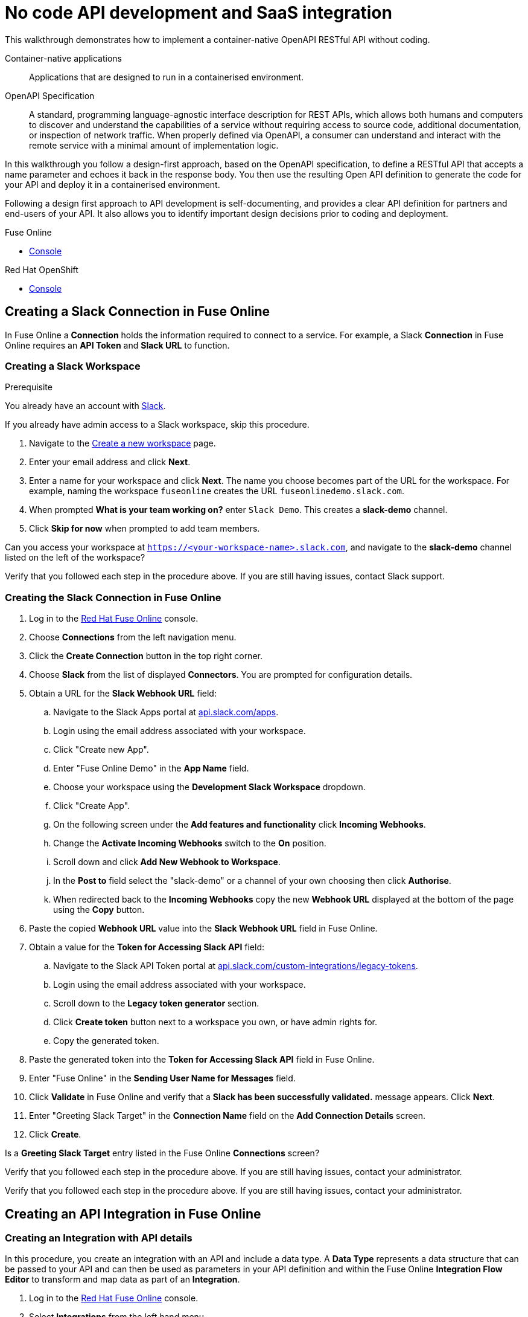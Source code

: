 // tag::master-1[]

:walkthrough: No code API development and SaaS integration
:fuse-version: 7.2
:3scale-version: 7.2
:fuse-url: https://eval.apps.city.openshiftworkshop.com/
:3scale-url: https://eval.apps.city.openshiftworkshop.com/

[id='no-code-container-native-api-development']

= {walkthrough}

This walkthrough demonstrates how to implement a container-native OpenAPI RESTful API without coding.

Container-native applications::
Applications that are designed to run in a containerised environment.

// This is taken right from https://github.com/OAI/OpenAPI-Specification
OpenAPI Specification::
A standard, programming language-agnostic interface description for REST APIs, which allows both humans and computers to discover and understand the capabilities of a service without requiring access to source code, additional documentation, or inspection of network traffic. When properly defined via OpenAPI, a consumer can understand and interact with the remote service with a minimal amount of implementation logic.

In this walkthrough you follow a design-first approach, based on the OpenAPI specification, to define a RESTful API that accepts a name parameter and echoes it back in the response body. 
You then use the resulting Open API definition to generate the code for your API and deploy it in a containerised environment.

Following a design first approach to API development is self-documenting, and provides a clear API definition for partners and end-users of your API.
It also allows you to identify important design decisions prior to coding and deployment.

[type=walkthroughResource,serviceName=fuse]
.Fuse Online
****
* link:{fuse-url}[Console, window="_blank"]
****

[type=walkthroughResource,serviceName=openshift]
.Red Hat OpenShift
****
* link:{openshift-host}/console[Console, window="_blank"]
****

// end::master-1[]

[time=10]
== Creating a Slack Connection in Fuse Online

In Fuse Online a *Connection* holds the information required to connect to a service.
For example, a Slack *Connection* in Fuse Online requires an *API Token* and *Slack URL* to function. 

=== Creating a Slack Workspace

.Prerequisite
You already have an account with link:https://slack.com/[Slack].

If you already have admin access to a Slack workspace, skip this procedure.

. Navigate to the link:https://slack.com/create[Create a new workspace, window="_blank"] page.

. Enter your email address and click *Next*.

. Enter a name for your workspace and click *Next*.
The name you choose becomes part of the URL for the workspace. 
For example, naming the workspace `fuseonline` creates the URL `fuseonlinedemo.slack.com`.

. When prompted *What is your team working on?* enter `Slack Demo`. 
This creates a *slack-demo* channel.

. Click *Skip for now* when prompted to add team members.

// verify that you can access https://your-worksapce-name.slack.com.
[type=verification]
Can you access your workspace at `https://<your-workspace-name>.slack.com`, and navigate to the *slack-demo* channel listed on the left of the workspace?


[type=verificationFail]
Verify that you followed each step in the procedure above.  If you are still having issues, contact Slack support.


=== Creating the Slack Connection in Fuse Online

. Log in to the link:{fuse-url}[Red Hat Fuse Online, window="_blank"] console.

. Choose *Connections* from the left navigation menu.

. Click the *Create Connection* button in the top right corner.

. Choose *Slack* from the list of displayed *Connectors*. 
You are prompted for configuration details.

. Obtain a URL for the *Slack Webhook URL* field:
.. Navigate to the Slack Apps portal at link:https://api.slack.com/apps[api.slack.com/apps].
.. Login using the email address associated with your workspace.
.. Click "Create new App".
.. Enter "Fuse Online Demo" in the *App Name* field.
.. Choose your workspace using the *Development Slack Workspace* dropdown.
.. Click "Create App".
.. On the following screen under the *Add features and functionality* click *Incoming Webhooks*.
.. Change the *Activate Incoming Webhooks* switch to the *On* position.
.. Scroll down and click *Add New Webhook to Workspace*.
.. In the *Post to* field select the "slack-demo" or a channel of your own choosing then click *Authorise*.
.. When redirected back to the *Incoming Webhooks* copy the new *Webhook URL* displayed at the bottom of the page using the *Copy* button. 

. Paste the copied *Webhook URL* value into the *Slack Webhook URL* field in Fuse Online.

. Obtain a value for the *Token for Accessing Slack API* field:
.. Navigate to the Slack API Token portal at link:https://api.slack.com/custom-integrations/legacy-tokens[api.slack.com/custom-integrations/legacy-tokens, window="_blank"].
.. Login using the email address associated with your workspace.
.. Scroll down to the *Legacy token generator* section.
.. Click *Create token* button next to a workspace you own, or have admin rights for.
.. Copy the generated token.

. Paste the generated token into the *Token for Accessing Slack API* field in Fuse Online.

. Enter "Fuse Online" in the *Sending User Name for Messages* field.

. Click *Validate* in Fuse Online and verify that a *Slack has been successfully validated.* message appears. Click *Next*.

. Enter "Greeting Slack Target" in the *Connection Name* field on the *Add Connection Details* screen.

. Click *Create*.

[type=verification]
Is a *Greeting Slack Target* entry listed in the Fuse Online *Connections* screen?


[type=verificationFail]
Verify that you followed each step in the procedure above.  If you are still having issues, contact your administrator.

[type=verificationFail]
Verify that you followed each step in the procedure above.  If you are still having issues, contact your administrator.

[time=10]
== Creating an API Integration in Fuse Online

=== Creating an Integration with API details

In this procedure, you create an integration with an API and include a data type.
A *Data Type* represents a data structure that can be passed to your API and can then be used as parameters in your API definition and within the Fuse Online *Integration Flow Editor* to transform and map data as part of an *Integration*.


. Log in to the link:{fuse-url}[Red Hat Fuse Online, window="_blank"] console.

. Select *Integrations* from the left hand menu.

. Click the *Create Integration* button to start the *New Integration* wizard.

. Choose *API Provider* on the subsequent *Choose a Start Connection* screen.

. When prompted choose *Create from scratch* and click *Next* to navigate to the *API Designer*.

. Rename your API from "Untitled API" to "Greeting API".

. Modify the *Description* field to contain "My greeting API".

. Click *Add a data type* under the *Data Types* heading on the left of the *API Designer* screen.

. In the *Enter Basic Information* section enter "Name" in the *Name* field.

. Enter the following JSON in the *Enter JSON Example* field:
+
[subs="attributes+"]
----
{
    "name": "shadowman" 
}
----

. Scroll down and click *Save*.

[type=verification]
Is `</> Name` listed under the *Data Types* on the *API Designer* screen?


[type=verificationFail]
Verify that you followed each step in the procedure above.  If you are still having issues, contact your administrator.


=== Creating a POST Resource Path

A *Path* represents an API endpoint/operation and the associated parameters required to invoke it.

. Click *Add a path* under the *Paths* heading on the left of the *API Designer* screen.

. In the modal that appears, enter "/greeting" in the *Path* field.

. Click *Add* to confirm your entry.

. Click your new */greeting* endpoint under the *Paths* heading.

. Click *Create Operation* under the *POST* icon in the *Operations* section on the right. The *POST* icon changes to an orange color.

. Click the orange *POST* icon.

. Enter "Greet with name" in the *Summary* field.

. Enter "greetname" in the *Operation ID* field.

. In the *Request Body* section, choose the *Name* type that you created earlier.

. In the *Responses* section click *Add response*.
* In the modal that appears choose *200 OK* as the dropdown option.
* Click *Add*.
* Click *No description* beside the *200 OK* response and enter "Greeting response" in the *Description* field.

. Click *Save* in the top right corner of the UI to save your work and be directed back to the *New Integration* wizard.

. Click *Next* on the *New Integration* wizard screen.

. When prompted to *Give this integration a name* enter:
* "greeting api" in the *Integration Name* field
* "my greeting api" in the *Description* field

. Click *Save and Continue* to save your API design and move onto implementation.


[type=verification]
Is a *Greeting Slack Target* entry listed in the Fuse Online *Connections* screen?

[type=verificationFail]
Verify that you followed each step in the procedure above.  If you are still having issues, contact your administrator.


[time=10]
== Implementing and publishing the API

. On the *Choose operation* screen click *Greet with name* to open the *Integration Flow Editor*.

. The left hand side of the *Integration Flow Editor* lists the steps in your *Integration*. Hover mouse over the *Blue Plus Icon* in the center of the flow and choose *Add Connection*.

. Select your *Greeting Slack Target*.

. When prompted to *Choose an action* select *Channel*. You can use this to send a mesasge to a specific channel in your Slack workspace.

. Use the *Channel* dropdown to select the *slack-demo* channel, or appropriate channel of you choosing. Click *Done*.

. The left hand side of the *Integration Flow Editor* should now list your Slack connection with a *Data Type Mismatch* warning. Click the *Warning Icon* and choose *Add a data mapping step*.

. From the *Configure Mapper* screen click the *body* element in the *Source* panel to expand it. Now click the *name* field under the *body*, then click the *message* element in the *Target* panel. This maps the value of the incoming HTTP request *body* to the outgoing Slack *message* property.

. In the right hand *Mapping Details* panel, click the *Arrow Icon* under the *Targets* section to add a transformation.

. Using the dropdown change the transformation type from *Append* to *Prepend*.

. Enter "Hello from " in the *string* field under the dropdown.

. Click *Done* then, click *Publish* to trigger an link:https://docs.openshift.com/container-platform/3.11/creating_images/s2i.html[Source to Image (S2I), window="_blank"] build.

. Wait until Fuse Online reports your deploy was successful.

[type=verification]
Does the Fuse Online *Home* screen list your *greeting api* with a blue box that contains the text *Running*?


[type=verificationFail]
Verify that you followed each step in the procedure above.  If you are still having issues, contact your administrator.



[time=5]
== Exposing a route and invoking the API

=== Creating a public Route

By default OpenShift does not create a public endpoint, known as a *Route*, that's required to access your API from services on external hosts or your development machine.

. Log in to the link:{openshift-url}[Red Hat OpenShift Console, window="_blank"].

. Click *View All* in the *My Projects* section on the right of the *Service Catalog*.

. Enter "Fuse" in the *Filter by keyword* field.

. Click the *Fuse* project.

. On the *Overview* page scroll down and expand the *i-greeting-api* item.

. Click the *Create Route* link.

. Accept the default values for *Route* creation, scroll down, and click *Create*.

[type=verification]
Is a *Route* now listed under the *i-greeting-api* in the *Overview* screen?

[type=verificationFail]
Verify that you followed each step in the procedure above.  If you are still having issues, contact your administrator.

=== Invoking the API

. Use an HTTP client to invoke the route.

[type=verification]
Did the message "Hello from $YOUR_NAME" appear in your Slack channel?

[type=verificationFail]
Verify that you followed each step in the procedure above.  If you are still having issues, contact your administrator.



